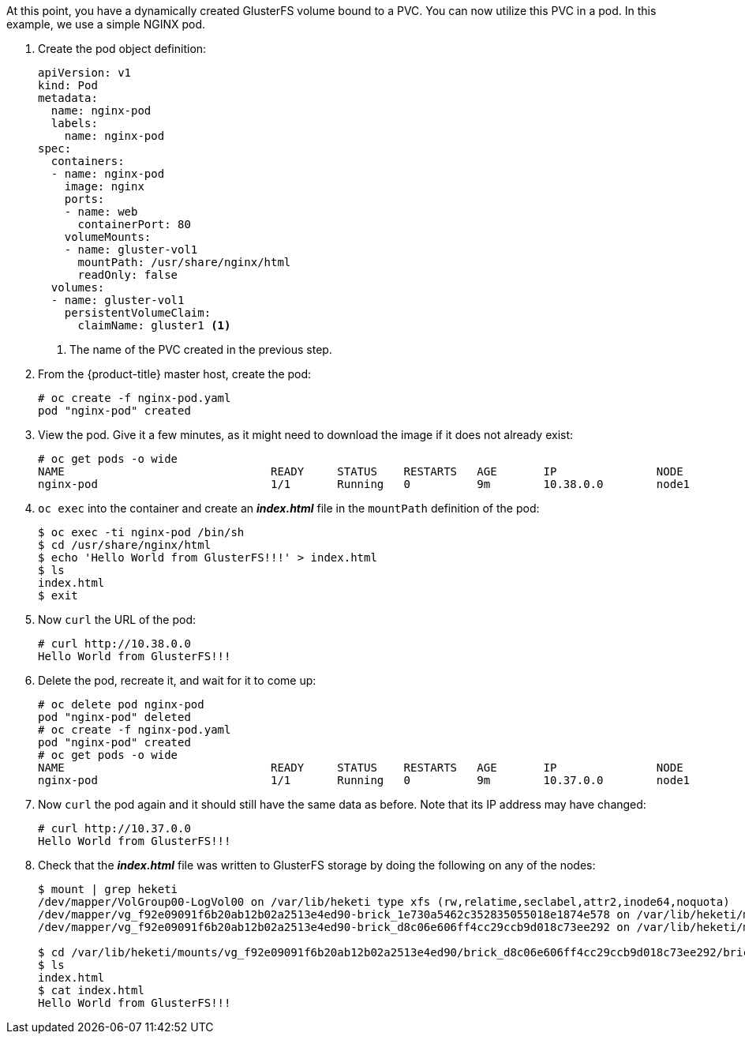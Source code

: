 At this point, you have a dynamically created GlusterFS volume bound to a PVC.
You can now utilize this PVC in a pod. In this example, we use a simple
NGINX pod.

. Create the pod object definition:
+
[source,yaml]
----
apiVersion: v1
kind: Pod
metadata:
  name: nginx-pod
  labels:
    name: nginx-pod
spec:
  containers:
  - name: nginx-pod
    image: nginx
    ports:
    - name: web
      containerPort: 80
    volumeMounts:
    - name: gluster-vol1
      mountPath: /usr/share/nginx/html
      readOnly: false
  volumes:
  - name: gluster-vol1
    persistentVolumeClaim:
      claimName: gluster1 <1>
----
<1> The name of the PVC created in the previous step.

. From the {product-title} master host, create the pod:
+
----
# oc create -f nginx-pod.yaml
pod "nginx-pod" created
----

. View the pod. Give it a few minutes, as it might need to download the image if
it does not already exist:
+
----
# oc get pods -o wide
NAME                               READY     STATUS    RESTARTS   AGE       IP               NODE
nginx-pod                          1/1       Running   0          9m        10.38.0.0        node1
----

. `oc exec` into the container and create an *_index.html_* file in the
`mountPath` definition of the pod:
+
----
$ oc exec -ti nginx-pod /bin/sh
$ cd /usr/share/nginx/html
$ echo 'Hello World from GlusterFS!!!' > index.html
$ ls
index.html
$ exit
----

. Now `curl` the URL of the pod:
+
----
# curl http://10.38.0.0
Hello World from GlusterFS!!!
----

. Delete the pod, recreate it, and wait for it to come up:
+
----
# oc delete pod nginx-pod
pod "nginx-pod" deleted
# oc create -f nginx-pod.yaml
pod "nginx-pod" created
# oc get pods -o wide
NAME                               READY     STATUS    RESTARTS   AGE       IP               NODE
nginx-pod                          1/1       Running   0          9m        10.37.0.0        node1
----

. Now `curl` the pod again and it should still have the same data as before.
Note that its IP address may have changed:
+
----
# curl http://10.37.0.0
Hello World from GlusterFS!!!
----

. Check that the *_index.html_* file was written to GlusterFS storage by doing
the following on any of the nodes:
+
----
$ mount | grep heketi
/dev/mapper/VolGroup00-LogVol00 on /var/lib/heketi type xfs (rw,relatime,seclabel,attr2,inode64,noquota)
/dev/mapper/vg_f92e09091f6b20ab12b02a2513e4ed90-brick_1e730a5462c352835055018e1874e578 on /var/lib/heketi/mounts/vg_f92e09091f6b20ab12b02a2513e4ed90/brick_1e730a5462c352835055018e1874e578 type xfs (rw,noatime,seclabel,nouuid,attr2,inode64,logbsize=256k,sunit=512,swidth=512,noquota)
/dev/mapper/vg_f92e09091f6b20ab12b02a2513e4ed90-brick_d8c06e606ff4cc29ccb9d018c73ee292 on /var/lib/heketi/mounts/vg_f92e09091f6b20ab12b02a2513e4ed90/brick_d8c06e606ff4cc29ccb9d018c73ee292 type xfs (rw,noatime,seclabel,nouuid,attr2,inode64,logbsize=256k,sunit=512,swidth=512,noquota)

$ cd /var/lib/heketi/mounts/vg_f92e09091f6b20ab12b02a2513e4ed90/brick_d8c06e606ff4cc29ccb9d018c73ee292/brick
$ ls
index.html
$ cat index.html
Hello World from GlusterFS!!!
----

